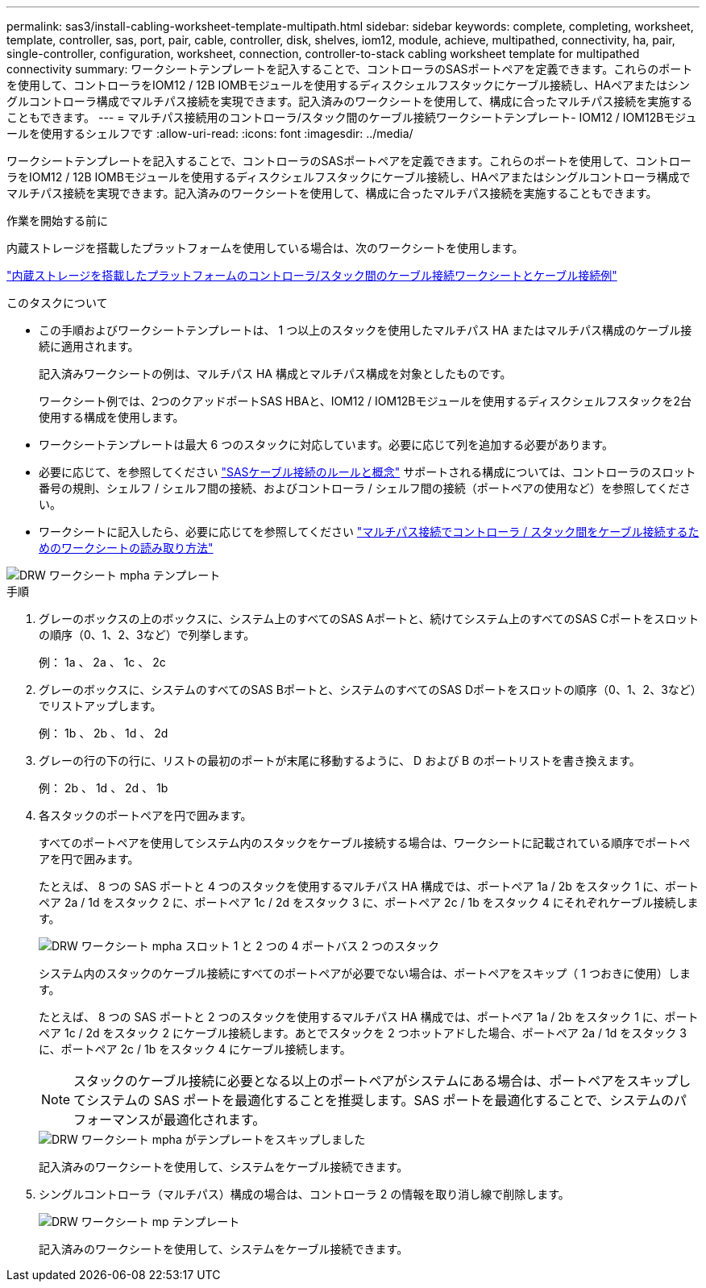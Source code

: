 ---
permalink: sas3/install-cabling-worksheet-template-multipath.html 
sidebar: sidebar 
keywords: complete, completing, worksheet, template, controller, sas, port, pair, cable, controller, disk, shelves, iom12, module, achieve, multipathed, connectivity, ha, pair, single-controller, configuration, worksheet, connection, controller-to-stack cabling worksheet template for multipathed connectivity 
summary: ワークシートテンプレートを記入することで、コントローラのSASポートペアを定義できます。これらのポートを使用して、コントローラをIOM12 / 12B IOMBモジュールを使用するディスクシェルフスタックにケーブル接続し、HAペアまたはシングルコントローラ構成でマルチパス接続を実現できます。記入済みのワークシートを使用して、構成に合ったマルチパス接続を実施することもできます。 
---
= マルチパス接続用のコントローラ/スタック間のケーブル接続ワークシートテンプレート- IOM12 / IOM12Bモジュールを使用するシェルフです
:allow-uri-read: 
:icons: font
:imagesdir: ../media/


[role="lead"]
ワークシートテンプレートを記入することで、コントローラのSASポートペアを定義できます。これらのポートを使用して、コントローラをIOM12 / 12B IOMBモジュールを使用するディスクシェルフスタックにケーブル接続し、HAペアまたはシングルコントローラ構成でマルチパス接続を実現できます。記入済みのワークシートを使用して、構成に合ったマルチパス接続を実施することもできます。

.作業を開始する前に
内蔵ストレージを搭載したプラットフォームを使用している場合は、次のワークシートを使用します。

link:install-cabling-worksheets-examples-fas2600.html["内蔵ストレージを搭載したプラットフォームのコントローラ/スタック間のケーブル接続ワークシートとケーブル接続例"]

.このタスクについて
* この手順およびワークシートテンプレートは、 1 つ以上のスタックを使用したマルチパス HA またはマルチパス構成のケーブル接続に適用されます。
+
記入済みワークシートの例は、マルチパス HA 構成とマルチパス構成を対象としたものです。

+
ワークシート例では、2つのクアッドポートSAS HBAと、IOM12 / IOM12Bモジュールを使用するディスクシェルフスタックを2台使用する構成を使用します。

* ワークシートテンプレートは最大 6 つのスタックに対応しています。必要に応じて列を追加する必要があります。
* 必要に応じて、を参照してください link:install-cabling-rules.html["SASケーブル接続のルールと概念"] サポートされる構成については、コントローラのスロット番号の規則、シェルフ / シェルフ間の接続、およびコントローラ / シェルフ間の接続（ポートペアの使用など）を参照してください。
* ワークシートに記入したら、必要に応じてを参照してください link:install-cabling-worksheets-how-to-read-multipath.html["マルチパス接続でコントローラ / スタック間をケーブル接続するためのワークシートの読み取り方法"]


image::../media/drw_worksheet_mpha_template.gif[DRW ワークシート mpha テンプレート]

.手順
. グレーのボックスの上のボックスに、システム上のすべてのSAS Aポートと、続けてシステム上のすべてのSAS Cポートをスロットの順序（0、1、2、3など）で列挙します。
+
例： 1a 、 2a 、 1c 、 2c

. グレーのボックスに、システムのすべてのSAS Bポートと、システムのすべてのSAS Dポートをスロットの順序（0、1、2、3など）でリストアップします。
+
例： 1b 、 2b 、 1d 、 2d

. グレーの行の下の行に、リストの最初のポートが末尾に移動するように、 D および B のポートリストを書き換えます。
+
例： 2b 、 1d 、 2d 、 1b

. 各スタックのポートペアを円で囲みます。
+
すべてのポートペアを使用してシステム内のスタックをケーブル接続する場合は、ワークシートに記載されている順序でポートペアを円で囲みます。

+
たとえば、 8 つの SAS ポートと 4 つのスタックを使用するマルチパス HA 構成では、ポートペア 1a / 2b をスタック 1 に、ポートペア 2a / 1d をスタック 2 に、ポートペア 1c / 2d をスタック 3 に、ポートペア 2c / 1b をスタック 4 にそれぞれケーブル接続します。

+
image::../media/drw_worksheet_mpha_slots_1_and_2_two_4porthbas_two_stacks.gif[DRW ワークシート mpha スロット 1 と 2 つの 4 ポートバス 2 つのスタック]

+
システム内のスタックのケーブル接続にすべてのポートペアが必要でない場合は、ポートペアをスキップ（ 1 つおきに使用）します。

+
たとえば、 8 つの SAS ポートと 2 つのスタックを使用するマルチパス HA 構成では、ポートペア 1a / 2b をスタック 1 に、ポートペア 1c / 2d をスタック 2 にケーブル接続します。あとでスタックを 2 つホットアドした場合、ポートペア 2a / 1d をスタック 3 に、ポートペア 2c / 1b をスタック 4 にケーブル接続します。

+

NOTE: スタックのケーブル接続に必要となる以上のポートペアがシステムにある場合は、ポートペアをスキップしてシステムの SAS ポートを最適化することを推奨します。SAS ポートを最適化することで、システムのパフォーマンスが最適化されます。

+
image::../media/drw_worksheet_mpha_skipped_template.gif[DRW ワークシート mpha がテンプレートをスキップしました]

+
記入済みのワークシートを使用して、システムをケーブル接続できます。

. シングルコントローラ（マルチパス）構成の場合は、コントローラ 2 の情報を取り消し線で削除します。
+
image::../media/drw_worksheet_mp_template.gif[DRW ワークシート mp テンプレート]

+
記入済みのワークシートを使用して、システムをケーブル接続できます。


